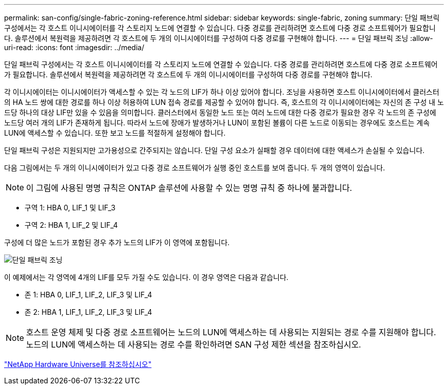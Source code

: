 ---
permalink: san-config/single-fabric-zoning-reference.html 
sidebar: sidebar 
keywords: single-fabric, zoning 
summary: 단일 패브릭 구성에서는 각 호스트 이니시에이터를 각 스토리지 노드에 연결할 수 있습니다. 다중 경로를 관리하려면 호스트에 다중 경로 소프트웨어가 필요합니다. 솔루션에서 복원력을 제공하려면 각 호스트에 두 개의 이니시에이터를 구성하여 다중 경로를 구현해야 합니다. 
---
= 단일 패브릭 조닝
:allow-uri-read: 
:icons: font
:imagesdir: ../media/


[role="lead"]
단일 패브릭 구성에서는 각 호스트 이니시에이터를 각 스토리지 노드에 연결할 수 있습니다. 다중 경로를 관리하려면 호스트에 다중 경로 소프트웨어가 필요합니다. 솔루션에서 복원력을 제공하려면 각 호스트에 두 개의 이니시에이터를 구성하여 다중 경로를 구현해야 합니다.

각 이니시에이터는 이니시에이터가 액세스할 수 있는 각 노드의 LIF가 하나 이상 있어야 합니다. 조닝을 사용하면 호스트 이니시에이터에서 클러스터의 HA 노드 쌍에 대한 경로를 하나 이상 허용하여 LUN 접속 경로를 제공할 수 있어야 합니다. 즉, 호스트의 각 이니시에이터에는 자신의 존 구성 내 노드당 하나의 대상 LIF만 있을 수 있음을 의미합니다. 클러스터에서 동일한 노드 또는 여러 노드에 대한 다중 경로가 필요한 경우 각 노드의 존 구성에 노드당 여러 개의 LIF가 존재하게 됩니다. 따라서 노드에 장애가 발생하거나 LUN이 포함된 볼륨이 다른 노드로 이동되는 경우에도 호스트는 계속 LUN에 액세스할 수 있습니다. 또한 보고 노드를 적절하게 설정해야 합니다.

단일 패브릭 구성은 지원되지만 고가용성으로 간주되지는 않습니다. 단일 구성 요소가 실패할 경우 데이터에 대한 액세스가 손실될 수 있습니다.

다음 그림에서는 두 개의 이니시에이터가 있고 다중 경로 소프트웨어가 실행 중인 호스트를 보여 줍니다. 두 개의 영역이 있습니다.

[NOTE]
====
이 그림에 사용된 명명 규칙은 ONTAP 솔루션에 사용할 수 있는 명명 규칙 중 하나에 불과합니다.

====
* 구역 1: HBA 0, LIF_1 및 LIF_3
* 구역 2: HBA 1, LIF_2 및 LIF_4


구성에 더 많은 노드가 포함된 경우 추가 노드의 LIF가 이 영역에 포함됩니다.

image::../media/scm-en-drw-single-fabric-zoning.gif[단일 패브릭 조닝]

이 예제에서는 각 영역에 4개의 LIF를 모두 가질 수도 있습니다. 이 경우 영역은 다음과 같습니다.

* 존 1: HBA 0, LIF_1, LIF_2, LIF_3 및 LIF_4
* 존 2: HBA 1, LIF_1, LIF_2, LIF_3 및 LIF_4


[NOTE]
====
호스트 운영 체제 및 다중 경로 소프트웨어는 노드의 LUN에 액세스하는 데 사용되는 지원되는 경로 수를 지원해야 합니다. 노드의 LUN에 액세스하는 데 사용되는 경로 수를 확인하려면 SAN 구성 제한 섹션을 참조하십시오.

====
https://hwu.netapp.com["NetApp Hardware Universe를 참조하십시오"^]
